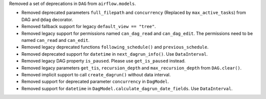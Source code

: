 Removed a set of deprecations in ``DAG`` from ``airflow.models``.

- Removed deprecated parameters ``full_filepath`` and ``concurrency`` (Replaced by ``max_active_tasks``) from DAG and ``@dag`` decorator.
- Removed fallback support for legacy ``default_view == "tree"``.
- Removed legacy support for permissions named ``can_dag_read`` and ``can_dag_edit``. The permissions need to be named ``can_read`` and ``can_edit``.
- Removed legacy deprecated functions ``following_schedule()`` and ``previous_schedule``.
- Removed deprecated support for ``datetime`` in ``next_dagrun_info()``. Use ``DataInterval``.
- Removed legacy DAG property ``is_paused``. Please use ``get_is_paused`` instead.
- Removed legacy parameters ``get_tis``, ``recursion_depth`` and ``max_recursion_depth`` from ``DAG.clear()``.
- Removed implicit support to call ``create_dagrun()`` without data interval.
- Removed support for deprecated parameter ``concurrency`` in ``DagModel``.
- Removed support for ``datetime`` in ``DagModel.calculate_dagrun_date_fields``. Use ``DataInterval``.
